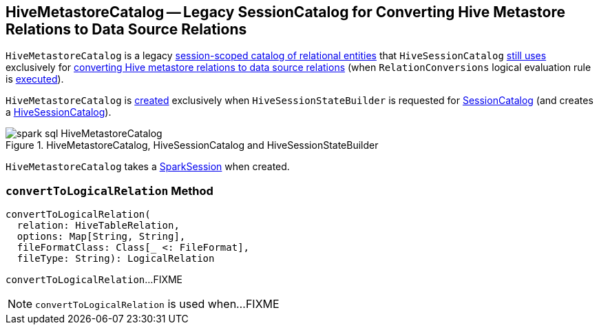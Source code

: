 == [[HiveMetastoreCatalog]] HiveMetastoreCatalog -- Legacy SessionCatalog for Converting Hive Metastore Relations to Data Source Relations

`HiveMetastoreCatalog` is a legacy link:spark-sql-SessionCatalog.adoc[session-scoped catalog of relational entities] that `HiveSessionCatalog` link:spark-sql-HiveSessionCatalog.adoc#metastoreCatalog[still uses] exclusively for <<convertToLogicalRelation, converting Hive metastore relations to data source relations>> (when `RelationConversions` logical evaluation rule is link:spark-sql-RelationConversions.adoc#apply[executed]).

`HiveMetastoreCatalog` is <<creating-instance, created>> exclusively when `HiveSessionStateBuilder` is requested for link:spark-sql-HiveSessionStateBuilder.adoc#catalog[SessionCatalog] (and creates a link:spark-sql-HiveSessionCatalog.adoc#metastoreCatalog[HiveSessionCatalog]).

.HiveMetastoreCatalog, HiveSessionCatalog and HiveSessionStateBuilder
image::images/spark-sql-HiveMetastoreCatalog.png[align="center"]

[[creating-instance]][[sparkSession]]
`HiveMetastoreCatalog` takes a link:spark-sql-SparkSession.adoc[SparkSession] when created.

=== [[convertToLogicalRelation]] `convertToLogicalRelation` Method

[source, scala]
----
convertToLogicalRelation(
  relation: HiveTableRelation,
  options: Map[String, String],
  fileFormatClass: Class[_ <: FileFormat],
  fileType: String): LogicalRelation
----

`convertToLogicalRelation`...FIXME

NOTE: `convertToLogicalRelation` is used when...FIXME
